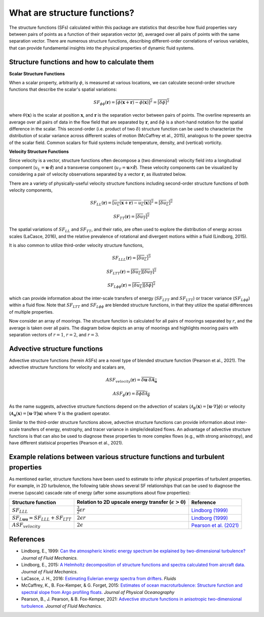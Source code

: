 What are structure functions?
=============================

.. _Overview:

The structure functions (SFs) calculated within this package are statistics that describe how fluid properties vary between pairs of points as a function of their separation vector (:math:`\mathbf{r}`), averaged over all pairs of points with the same separation vector. There are numerous structure functions, describing different-order correlations of various variables, that can provide fundamental insights into the physical properties of dynamic fluid systems.

.. _Theory:

Structure functions and how to calculate them
---------------------------------------------------

**Scalar Structure Functions**

When a scalar property, arbitrarily :math:`\phi`, is measured at various locations, we can calculate second-order structure functions that describe the scalar's spatial variations: 

.. math:: 
    SF_{\phi\phi}(\mathbf{r}) = \overline{{\left[\phi(\mathbf{x}+\mathbf{r}) - \phi(\mathbf{x})\right]^2}} = \overline{{\left[\delta \phi \right]^2}}

where :math:`\theta(\mathbf{x})` is the scalar at position :math:`\mathbf{x}`, and  :math:`\mathbf{r}` is the separation vector between pairs of points. The overline represents an average over all pairs of data in the flow field that are separated by :math:`\mathbf{r}`, and :math:`\delta \phi` is a short-hand notation for the spatial difference in the scalar. This second-order (i.e. product of two :math:`\delta`) structure function can be used to characterize the distribution of scalar variance across different scales of motion (McCaffrey et al., 2015), analogous to the power spectra of the scalar field. Common scalars for fluid systems include temperature, density, and (vertical) vorticity.

**Velocity Structure Functions**

Since velocity is a vector, structure functions often decompose a (two dimensional) velocity field into a longitudinal component (:math:`u_L = \mathbf{u} \cdot \mathbf{\hat{r}}`) and a transverse component (:math:`u_T = \mathbf{u} \times \mathbf{\hat{r}}`). These velocity components can be visualized by considering a pair of velocity observations separated by a vector :math:`\mathbf{r}`, as illustrated below. 

.. image:: images/sf_mooring_diagram.png
    :align: center
    :width: 50%
    :alt: A diagram showing two moorings in the ocean separated by a distance r.

There are a variety of physically-useful velocity structure functions including second-order structure functions of both velocity components,

.. math:: 
    SF_{LL}(\mathbf{r}) = \overline{{\left[u_L(\mathbf{x}+\mathbf{r}) - u_L(\mathbf{x})\right]^2}} = \overline{{\left[\delta u_L \right]^2}}

.. math::
    SF_{TT}(\mathbf{r}) = \overline{{\left[\delta u_T \right]^2}}

The spatial variations of :math:`SF_{LL}` and :math:`SF_{TT}`, and their ratio, are often used to explore the distribution of energy across scales (LaCasce, 2016), and the relative prevalence of rotational and divergent motions within a fluid (Lindborg, 2015).

It is also common to utilize third-order velocity structure functions,

.. math:: 
    SF_{LLL}(\mathbf{r}) = \overline{{\left[\delta u_L \right]^3}}

.. math::
    SF_{LTT}(\mathbf{r}) = \overline{{\left[\delta u_L \right]\left[\delta u_T \right]^2}}

.. math::
    SF_{L\phi \phi}(\mathbf{r}) = \overline{{\left[\delta u_L \right]\left[\delta \phi \right]^2}}

which can provide information about the inter-scale transfers of energy (:math:`SF_{LTT}` and :math:`SF_{LTT}`) or tracer variance (:math:`SF_{L\phi\phi}`) within a fluid flow. Note that :math:`SF_{LTT}` and :math:`SF_{L\phi\phi}` are blended structure functions, in that they utilize the spatial differences of multiple properties. 

Now consider an array of moorings. The structure function is calculated for all pairs of moorings separated by :math:`r`, and the average is taken over all pairs. The diagram below depicts an array of moorings and highlights mooring pairs with separation vectors of :math:`r = 1`, :math:`r = 2`, and :math:`r = 3`.

.. image:: images/sf_grid.png
    :align: center
    :width: 100%
    :alt: 3 figures showing a grid of data points in a flow field. The separation vector r is shown between pairs of data points where the first panel is shows r = 1, the second panel shows r = 2, and the third panel shows r = 3.

.. _Advective structure functions:

Advective structure functions
-----------------------------

Advective structure functions (herein ASFs) are a novel type of blended structure function (Pearson et al., 2021). The advective structure functions for velocity and scalars are,

.. math:: 

    ASF_{velocity}(\mathbf{r}) = \overline{\delta \mathbf{u} \cdot \delta \boldsymbol{\mathcal{A}}_{\mathbf{u}}}

.. math::
    ASF_{\phi}(\mathbf{r}) = \overline{\delta \phi \delta \mathcal{A}_{\phi}}

As the name suggests, advective structure functions depend on the advection of scalars (:math:`\mathcal{A}_{\phi}(\mathbf{x}) = \left[\mathbf{u} \cdot \nabla\right] \phi`) or velocity (:math:`\boldsymbol{\mathcal{A}}_{\mathbf{u}}(\mathbf{x}) = \left[\mathbf{u} \cdot \nabla\right] \mathbf{u}`) where :math:`\nabla` is the gradient operator.

Similar to the third-order structure functions above, advective structure functions can provide information about inter-scale transfers of energy, enstrophy, and tracer variance in simple/idealized flows. An advantage of advective structure functions is that can also be used to diagnose these properties to more complex flows (e.g., with strong anisotropy), and have different statisical properties (Pearson et al., 2021).  

.. _Derived relationships between various structure functions and turbulent properties:

Example relations between various structure functions and turbulent properties
----------------------------------------------------------------------------------

As mentioned earlier, structure functions have been used to estimate to infer physical properties of turbulent properties. For example, in 2D turbulence, the following table shows several SF relationships that can be used to diagnose the inverse (upscale) cascade rate of energy (after some assumptions about flow properties):

.. list-table:: 
   :header-rows: 1
   
   * - Structure function
     - Relation to 2D upscale energy transfer (:math:`\epsilon>0`)
     - Reference
   * - :math:`SF_{LLL}`
     - :math:`\frac{3}{2}\epsilon r`
     - `Lindborg (1999) <https://doi.org/10.1017/S0022112099004851>`_
   * - :math:`SF_{L\mathbf{u}\mathbf{u}}=SF_{LLL}+SF_{LTT}`
     - :math:`2\epsilon r`
     - `Lindborg (1999) <https://doi.org/10.1017/S0022112099004851>`_
   * - :math:`ASF_{velocity}`
     - :math:`2\epsilon`
     - `Pearson et al. (2021) <https://doi.org/10.1017/jfm.2021.247>`_


.. _References:

References
----------

- Lindborg, E., 1999: `Can the atmospheric kinetic energy spectrum be explained by two-dimensional turbulence? <https://doi.org/10.1017/S0022112099004851>`_ *Journal of Fluid Mechanics.*
- Lindborg, E., 2015: `A Helmholtz decomposition of structure functions and spectra calculated from aircraft data. <https://doi.org/10.1017/jfm.2014.685>`_ *Journal of Fluid Mechanics.*
- LaCasce, J. H., 2016: `Estimating Eulerian energy spectra from drifters. <https://doi.org/10.3390/fluids1040033>`_ *Fluids*
- McCaffrey, K., B. Fox-Kemper, \& G. Forget, 2015: `Estimates of ocean macroturbulence: Structure function and spectral slope from Argo profiling floats. <https://doi.org/10.1175/JPO-D-14-0023.1>`_ *Journal of Physical Oceanography*
- Pearson, B., J. Pearson, \& B. Fox-Kemper, 2021: `Advective structure functions in anisotropic two-dimensional turbulence. <https://doi.org/10.1017/jfm.2021.247>`_ *Journal of Fluid Mechanics.*
